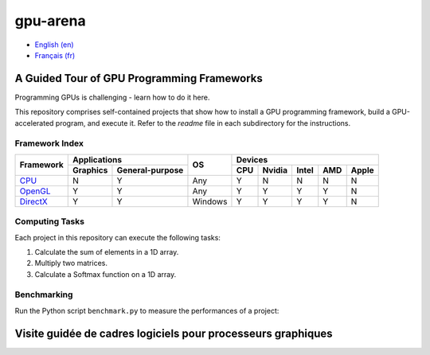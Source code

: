gpu-arena
=========

- `English (en) <#a-guided-tour-of-gpu-frameworks>`_
- `Français (fr) <#visite-guidée-de-cadres-logiciels-pour-processeurs-graphiques>`_


A Guided Tour of GPU Programming Frameworks
+++++++++++++++++++++++++++++++++++++++++++

Programming GPUs is challenging - learn how to do it here.

This repository comprises self-contained projects that show how to install a GPU programming
framework, build a GPU-accelerated program, and execute it. Refer to the `readme` file in each
subdirectory for the instructions.


Framework Index
---------------

+------------------------------------------+----------------------------+-----------+-----------------------------------+
| Framework                                | Applications               | OS        | Devices                           |
|                                          +----------+-----------------+           +-----+-------+-------+-----+-------+
|                                          | Graphics | General-purpose |           | CPU |Nvidia | Intel | AMD | Apple |
+==========================================+==========+=================+===========+=====+=======+=======+=====+=======+
|`CPU <cpu/readme.md>`__                   | N        | Y               | Any       | Y   | N     | N     | N   | N     |
+------------------------------------------+----------+-----------------+-----------+-----+-------+-------+-----+-------+
|`OpenGL <opengl/readme.md>`__             | Y        | Y               | Any       | Y   | Y     | Y     | Y   | N     |
+------------------------------------------+----------+-----------------+-----------+-----+-------+-------+-----+-------+
|`DirectX <directx/readme.md>`__           | Y        | Y               | Windows   | Y   | Y     | Y     | Y   | N     |
+------------------------------------------+----------+-----------------+-----------+-----+-------+-------+-----+-------+


Computing Tasks
---------------

Each project in this repository can execute the following tasks:

1. Calculate the sum of elements in a 1D array.
2. Multiply two matrices.
3. Calculate a Softmax function on a 1D array.


Benchmarking
------------

Run the Python script ``benchmark.py`` to measure the performances of a project:

.. code:: bash
   # Linux
   python3 benchmark.py

   # OS that begins with the letter W
   py benchmark.py


Visite guidée de cadres logiciels pour processeurs graphiques
+++++++++++++++++++++++++++++++++++++++++++++++++++++++++++++
